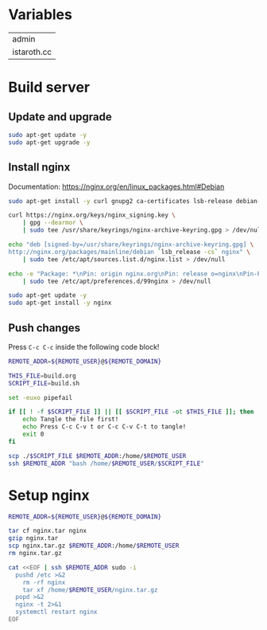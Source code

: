 #+AUTHOR: calx

* Variables

#+NAME: server
| admin       |
| istaroth.cc |

* Build server

** Update and upgrade

#+BEGIN_SRC sh :tangle build.sh
  sudo apt-get update -y
  sudo apt-get upgrade -y
#+END_SRC

** Install nginx

Documentation: [[https://nginx.org/en/linux_packages.html#Debian]]

#+BEGIN_SRC sh :tangle build.sh
  sudo apt-get install -y curl gnupg2 ca-certificates lsb-release debian-archive-keyring

  curl https://nginx.org/keys/nginx_signing.key \
      | gpg --dearmor \
      | sudo tee /usr/share/keyrings/nginx-archive-keyring.gpg > /dev/null

  echo "deb [signed-by=/usr/share/keyrings/nginx-archive-keyring.gpg] \
  http://nginx.org/packages/mainline/debian `lsb_release -cs` nginx" \
      | sudo tee /etc/apt/sources.list.d/nginx.list > /dev/null

  echo -e "Package: *\nPin: origin nginx.org\nPin: release o=nginx\nPin-Priority: 900\n" \
      | sudo tee /etc/apt/preferences.d/99nginx > /dev/null

  sudo apt-get update -y
  sudo apt-get install -y nginx
#+END_SRC

** Push changes

Press ~C-c C-c~ inside the following code block!

#+BEGIN_SRC sh :results file :file install.out.txt :var REMOTE_USER=server[0] :var REMOTE_DOMAIN=server[1]
  REMOTE_ADDR=${REMOTE_USER}@${REMOTE_DOMAIN}

  THIS_FILE=build.org
  SCRIPT_FILE=build.sh

  set -euxo pipefail

  if [[ ! -f $SCRIPT_FILE ]] || [[ $SCRIPT_FILE -ot $THIS_FILE ]]; then
      echo Tangle the file first!
      echo Press C-c C-v t or C-c C-v C-t to tangle!
      exit 0
  fi

  scp ./$SCRIPT_FILE $REMOTE_ADDR:/home/$REMOTE_USER
  ssh $REMOTE_ADDR "bash /home/$REMOTE_USER/$SCRIPT_FILE"
#+END_SRC

* Setup nginx

#+BEGIN_SRC sh :results file none :file nginx.out.txt :var REMOTE_USER=server[0] :var REMOTE_DOMAIN=server[1]
  REMOTE_ADDR=${REMOTE_USER}@${REMOTE_DOMAIN}

  tar cf nginx.tar nginx
  gzip nginx.tar
  scp nginx.tar.gz $REMOTE_ADDR:/home/$REMOTE_USER
  rm nginx.tar.gz

  cat <<EOF | ssh $REMOTE_ADDR sudo -i
    pushd /etc >&2
      rm -rf nginx
      tar xf /home/$REMOTE_USER/nginx.tar.gz
    popd >&2
    nginx -t 2>&1
    systemctl restart nginx
  EOF

#+END_SRC
